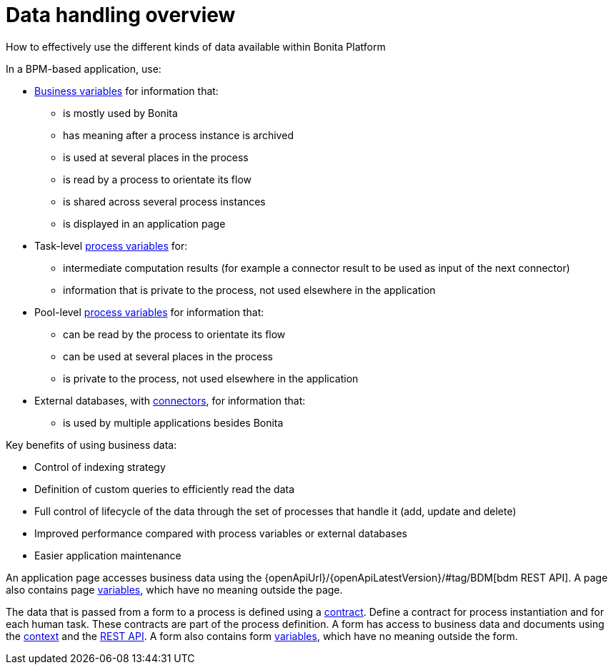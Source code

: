 = Data handling overview
:description: How to effectively use the different kinds of data available within Bonita Platform

How to effectively use the different kinds of data available within Bonita Platform

In a BPM-based application, use:

* xref:define-and-deploy-the-bdm.adoc[Business variables] for information that:
 ** is mostly used by Bonita
 ** has meaning after a process instance is archived
 ** is used at several places in the process
 ** is read by a process to orientate its flow
 ** is shared across several process instances
 ** is displayed in an application page
* Task-level xref:specify-data-in-a-process-definition.adoc[process variables] for:
 ** intermediate computation results (for example a connector result to be used as input of the next connector)
 ** information that is private to the process, not used elsewhere in the application
* Pool-level xref:specify-data-in-a-process-definition.adoc[process variables] for information that:
 ** can be read by the process to orientate its flow
 ** can be used at several places in the process
 ** is private to the process, not used elsewhere in the application
* External databases, with xref:connectivity-overview.adoc[connectors], for information that:
 ** is used by multiple applications besides Bonita

Key benefits of using business data:

* Control of indexing strategy
* Definition of custom queries to efficiently read the data
* Full control of lifecycle of the data through the set of processes that handle it (add, update and delete)
* Improved performance compared with process variables or external databases
* Easier application maintenance

An application page accesses business data using the {openApiUrl}/{openApiLatestVersion}/#tag/BDM[bdm REST API]. A page also contains page xref:variables.adoc[variables], which have no meaning outside the page.

The data that is passed from a form to a process is defined using a xref:contracts-and-contexts.adoc[contract]. Define a contract for process instantiation and for each human task.
These contracts are part of the process definition.
A form has access to business data and documents using the xref:contracts-and-contexts.adoc[context] and the xref:rest-api-overview.adoc[REST API].
A form also contains form xref:variables.adoc[variables], which have no meaning outside the form.
